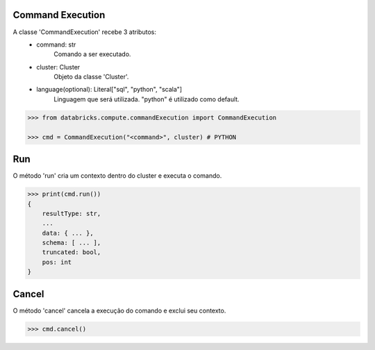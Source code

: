 Command Execution
=================

A classe 'CommandExecution' recebe 3 atributos:
    + command: str
        Comando a ser executado.

    + cluster: Cluster
        Objeto da classe 'Cluster'.

    + language(optional): Literal["sql", "python", "scala"]
        Linguagem que será utilizada. "python" é utilizado como default.

.. code-block:: python

    >>> from databricks.compute.commandExecution import CommandExecution

    >>> cmd = CommandExecution("<command>", cluster) # PYTHON

Run
===

O método 'run' cria um contexto dentro do cluster e executa o comando.

.. code-block:: python

    >>> print(cmd.run())
    {
        resultType: str,
        ...
        data: { ... },
        schema: [ ... ],
        truncated: bool,
        pos: int
    }

Cancel
======

O método 'cancel' cancela a execução do comando e exclui seu contexto.

.. code-block:: python

    >>> cmd.cancel()
